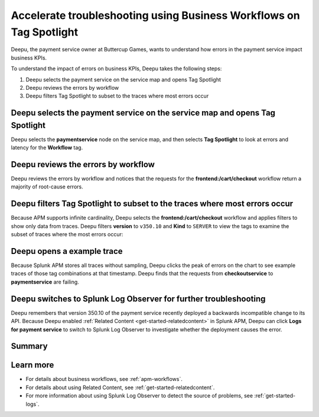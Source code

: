 .. _troubleshoot-business-workflows:

**************************************************************************
Accelerate troubleshooting using Business Workflows on Tag Spotlight
**************************************************************************

.. meta::
    :description: This Splunk APM use case describes how to use APM Tag Spotlight of Business Workflows to accelerate troubleshooting.

Deepu, the payment service owner at Buttercup Games, wants to understand how errors in the payment service impact business KPIs. 

To understand the impact of errors on business KPIs, Deepu takes the following steps:

#. Deepu selects the payment service on the service map and opens Tag Spotlight 
#. Deepu reviews the errors by workflow 
#. Deepu filters Tag Spotlight to subset to the traces where most errors occur


Deepu selects the payment service on the service map and opens Tag Spotlight 
===============================================================================

Deepu selects the :strong:`paymentservice` node on the service map, and then selects :strong:`Tag Spotlight` to look at errors and latency for the :strong:`Workflow` tag.

..  image:: /_images/apm/apm-use-cases/TagSpotlightUseCase_OpenTagSpotlight.png
    :width: 99%
    :alt: This screenshot shows the payment service in the service map and Tag Spotlight side panel. 

Deepu reviews the errors by workflow 
===============================================================================

Deepu reviews the errors by workflow and notices that the requests for the :strong:`frontend:/cart/checkout` workflow return a majority of root-cause errors. 

..  image:: /_images/apm/apm-use-cases/troubleshoot-business-workflows-01.png
    :width: 99%
    :alt: This screenshot shows the Tag Spotlight view of the payment service, which shows that the frontend:/cart/checkout workflow has the most errors

Deepu filters Tag Spotlight to subset to the traces where most errors occur
===============================================================================

Because APM supports infinite cardinality, Deepu selects the :strong:`frontend:/cart/checkout` workflow and applies filters to show only data from traces. Deepu filters :strong:`version` to ``v350.10`` and :strong:`Kind` to ``SERVER`` to view the tags to examine the subset of traces where the most errors occur:

..  image:: /_images/apm/apm-use-cases/troubleshoot-business-workflows-02.png
    :width: 99%
    :alt: This screenshot shows the Tag Spotlight view of the frontend:/cart/checkout workflow filtered by Version and Kind.

Deepu opens a example trace
==============================

Because Splunk APM stores all traces without sampling, Deepu clicks the peak of errors on the chart to see example traces of those tag combinations at that timestamp. Deepu finds that the requests from :strong:`checkoutservice` to :strong:`paymentservice` are failing. 

..  image:: /_images/apm/apm-use-cases/WorkflowUseCase_Exemplars.png
    :width: 99%
    :alt: This screenshot shows an example trace with errors in Tag Spotlight.

Deepu switches to Splunk Log Observer for further troubleshooting
====================================================================

Deepu remembers that version 350.10 of the payment service recently deployed a backwards incompatible change to its API. Because Deepu enabled :ref:`Related Content <get-started-relatedcontent>` in Splunk APM, Deepu can click :strong:`Logs for payment service` to switch to Splunk Log Observer to investigate whether the deployment causes the error. 

..  image:: /_images/apm/apm-use-cases/WorkflowUseCase_Logs.png
    :width: 99%
    :alt: This screenshot shows Tag Spotlight with the option to select to view Logs for paymentservice highlighted.  

Summary
===========

Learn more
==============

* For details about business workflows, see :ref:`apm-workflows`.
* For details about using Related Content, see :ref:`get-started-relatedcontent`.
* For more information about using Splunk Log Observer to detect the source of problems, see :ref:`get-started-logs`.